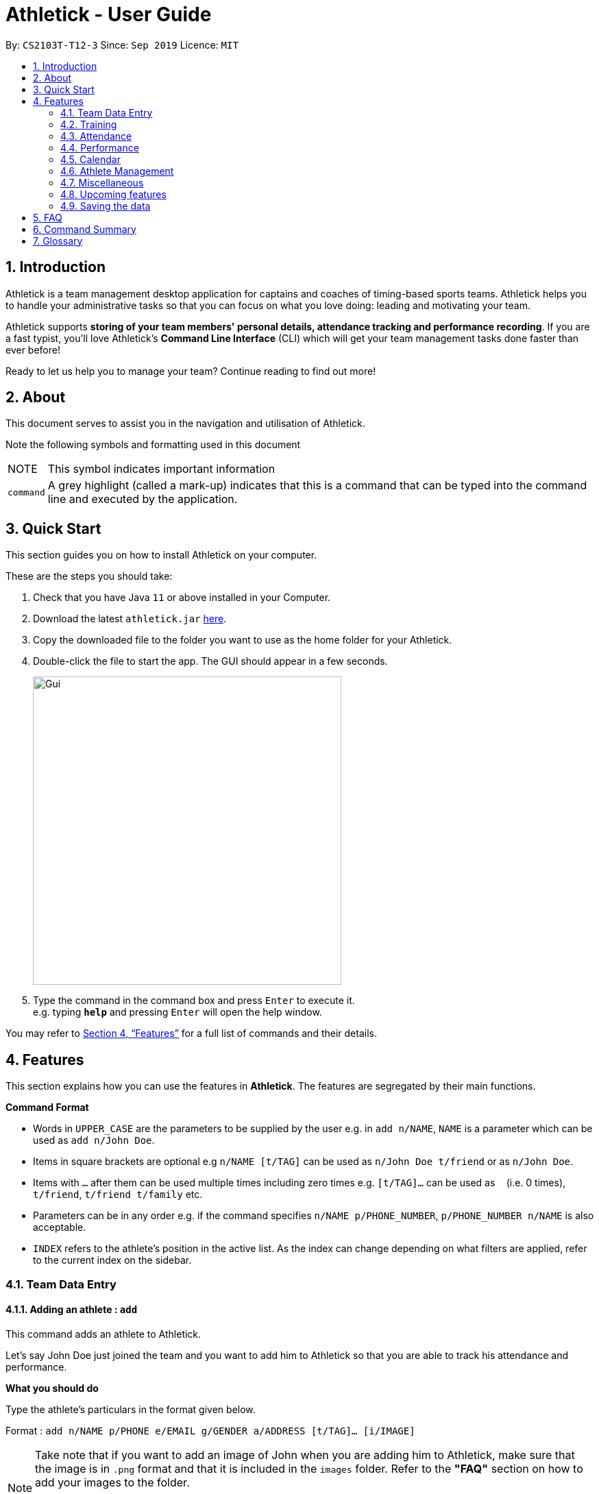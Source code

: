 = Athletick - User Guide
:site-section: UserGuide
:toc:
:toc-title:
:toc-placement: preamble
:sectnums:
:imagesDir: images
:stylesDir: stylesheets
:xrefstyle: full
:experimental:
ifdef::env-github[]
:tip-caption: :bulb:
:note-caption: :information_source:
endif::[]
:repoURL: https://github.com/AY1920S1-CS2103T-T12-3/main

By: `CS2103T-T12-3`      Since: `Sep 2019`      Licence: `MIT`

== Introduction

Athletick is a team management desktop application for captains and coaches of timing-based sports teams. Athletick helps you to handle your administrative tasks so that you can focus on what you love doing: leading and motivating your team.

Athletick supports *storing of your team members' personal details, attendance tracking and performance recording*. If you are a fast typist, you'll love Athletick's *Command Line Interface* (CLI) which will get your team management tasks done faster than ever before!

Ready to let us help you to manage your team? Continue reading to find out more!

== About

This document serves to assist you in the navigation and utilisation of Athletick.

Note the following symbols and formatting used in this document

[horizontal]

NOTE:: This symbol indicates important information

`command`:: A grey highlight (called a mark-up) indicates that this is a command that can be typed into the
command line and executed by the application.

== Quick Start
This section guides you on how to install Athletick on your computer.

These are the steps you should take:

.  Check that you have Java `11` or above installed in your Computer.

.  Download the latest `athletick.jar` link:{repoURL}/releases[here].

.  Copy the downloaded file to the folder you want to use as the home folder for your Athletick.

.  Double-click the file to start the app. The GUI should appear in a few seconds.
+
image::Gui.png[width=450]

.  Type the command in the command box and press kbd:[Enter] to execute it. +
e.g. typing *`help`* and pressing kbd:[Enter] will open the help window.
//To be included at a later milestone
//.  Some example commands you can try:
//
//* *`list`* : lists all contacts
//* **`add`**`n/John Doe p/98765432 e/johnd@example.com a/John street, block 123, #01-01` : adds a contact named `John Doe` to the Address Book.
//* **`delete`**`3` : deletes the 3rd contact shown in the current list
//* *`exit`* : exits the app

You may refer to <<Features>> for a full list of commands and their details.

[[Features]]
== Features

This section explains how you can use the features in *Athletick*.
The features are segregated by their main functions.

====
*Command Format*

* Words in `UPPER_CASE` are the parameters to be supplied by the user e.g. in `add n/NAME`, `NAME` is a parameter which can be used as `add n/John Doe`.
* Items in square brackets are optional e.g `n/NAME [t/TAG]` can be used as `n/John Doe t/friend` or as `n/John Doe`.
* Items with `…`​ after them can be used multiple times including zero times e.g. `[t/TAG]...` can be used as `{nbsp}` (i.e. 0 times), `t/friend`, `t/friend t/family` etc.
* Parameters can be in any order e.g. if the command specifies `n/NAME p/PHONE_NUMBER`, `p/PHONE_NUMBER n/NAME` is also acceptable.
* `INDEX` refers to the athlete's position in the active list.
As the index can change depending on what filters are applied, refer to the current index on the sidebar.
//maybe provide picture
====

=== Team Data Entry

==== Adding an athlete : `add`

This command adds an athlete to Athletick.

Let's say John Doe just joined the team and you want to add him to Athletick so that you are able to track his
attendance and performance.

*What you should do*

Type the athlete's particulars in the format given below.

Format : `add n/NAME p/PHONE e/EMAIL g/GENDER a/ADDRESS [t/TAG]... [i/IMAGE]`

[NOTE]
====
Take note that if you want to add an image of John when you are adding him to Athletick, make sure that
the image is in `.png` format and that it is included in the `images` folder. Refer to the *"FAQ"* section on how to
add your images
to the folder.

You can include any number of tags (zero tags are also allowed) to an athlete and the addition of an image
is optional.
====

Example: `add n/John Doe p/98765432 e/johnd@example.com g/male a/311, Clementi Ave 2, #02-25 t/backstroke i/john.png`

image::beforeAdd.png[width=450]

*What you should see*

image::afterAdd.png[width=450]

If successfully added, the details of the added athlete will be displayed in the result box.

The added athlete will be shown at the bottom of the team list.

==== Deleting an athlete : `delete -p`

This command deletes an athlete from the list by their index.

*What you should do*

Let's say you want to remove Sun Yang from Athletick as he is no longer in the team. Type the delete command,
followed by the index of the athlete you wish to delete in the following format and press `Enter` to execute it.

Format: `delete -p INDEX`

Example: `delete -p 5`

[NOTE]
====
The index refers to the index number shown in the displayed person list.

The index must be a positive integer 1, 2, 3, …​
====

image::deleteperson_wsyd.png[width=450]

*What you should see*

.Notice that Sun Yang is no longer in the athlete list on the left sidebar.
image::deleteperson_wsys.png[width=450]

If successfully removed, the details of the removed athlete will be displayed in the result box.

The athlete should no longer be shown in the team list.

==== Editing an athlete : `edit`

This command edits the details of an existing athlete in Athletick.

All the details of an athlete (name, phone number, email, address, tags, image) can be edited.

*What you should do*

Type the edit command in the following format, using the relevant prefixes to edit the appropriate details.

Format: `edit INDEX n/[NAME] p/[PHONE] e/[EMAIL] a/[ADDRESS] t/[TAGS] i/[IMAGE]`

In order to edit Roy Balakrishnan's name to Shawn, type in the following.

Example: `edit 6 n/Shawn`

image::beforeEdit.png[width=450]

[NOTE]
====
The index refers to the index number shown in the displayed person list.

The index must be a positive integer 1, 2, 3, …​

At least one of the optional field must be provided.

When editing tags, the existing tags of the person will be removed i.e adding of tags is not cumulative.

You can remove all the person’s tags by typing `t/` without specifying any tags after it.

When editing the image, make sure that the image you are replacing with is in the `images` folder and the format is
in `.png`.
====

*What you should see*

image::afterEdit.png[width=450]

If successfully edited, the edited information of Roy (now Shawn) will be displayed in the result box.

The team list should also reflect Roy's new details.

=== Training
Athletick allows you to record your team's training sessions, so that you can track your team's attendance and look
at past training records.

Add a training session by indicating members present (see
<<Taking attendance of a training session by athletes present : `training`>>) or by indicating absent members
(see <<Taking attendance of a training session by members absent : `training -a`>>)

After adding a training session, you can look at past trainings to check attendance on that date.

==== Taking attendance of a training session by athletes present : `training`

This command saves a training session to Athletick, and marks the team members indicated as attended.

*What you should do*
Let's say you want to record a training session that took place on the 20th of October 2019 and only Alex and David
attended. Type in the training command, date and the indexes of athletes who attended in the following format and press `Enter` to execute it.

Format : `training [d/DDMMYYYY] #/INDEX [INDEX] [INDEX ] …`

NOTE: If no date is entered, the training will be recorded under today's date.

Examples : `training d/20102019 #/1 4` or `training #/1 3 4 7`

image::training_without_flag_before.png[width=450]
*What you should see*

image::training_without_flag_after.png[width=350]
If successfully added, the result box will display the following result.

==== Taking attendance of a training session by members absent : `training -a`

This command saves a training session to Athletick, and marks the team members indicated as absent.

*What you should do*
Let's say you want to record a training session that took place today and everyone attended except Charlotte. Type in
the training command, the absent flag, date and the indexes of athletes who were absent in the following format and press `Enter` to execute it.

Format : `training -a [d/DDMMYYYY] #/INDEX [INDEX] [INDEX ] …`

Examples : `training -a d/23112019 #/3 6` or `training -a #/2`

NOTE: If no date is entered, the training will be recorded under today's date.

image::training_with_flag_before.png[width=450]

*What you should see*

image::training_with_flag_after.png[width=350]
If successfully added, the result box will display the following result.

=== Attendance
To save you the trouble of manually checking your team member's attendance, Athletick has an attendance tracker that
checks your team's overall attendance rate as you record trainings.

After recording a training, you can check the attendance of an athlete
(see <<Check attendance of an athlete : `attendance`>>)
or check overall team attendance (see: <<Check overall attendance of team : ` view attendance` `Coming in v1.4`>>)

==== Check attendance of an athlete : `attendance`
This command allows you to check the attendance of an Athlete.

*What you should do*
Let's say you notice that Alex hasn't been attending recent trainings and would like to check on his overall
attendance rate. Type the attendance command, athlete index and press `Enter` to execute it.

Format : `attendance INDEX`

Examples: `attendance 1`

image::attendance_before.png[width=350]

*What you should see*

image::attendance_after.png[width=350]
If the command is successful, the athlete's name and attendance will be displayed in the result box.

==== Check overall attendance of team : ` view attendance` [Coming in v1.4]

=== Performance
To help you keep track of your team's performance,
Athletick has a built-in performance tracker for you record and analyse your team's performance.

// reference section
First, you will have to add an event.
After that, you can add records from timed trials under the event to start tracking their performance.

==== Adding an event : `event`

This command adds an event to *Athletick*, and will be used for storing your athletes’ performances.

*What you should do*

Let's say that you want to start recording performances for the `freestyle 50m` event. You will need to add
the `freestyle 50m` event to *Athletick* first.

Type the command in the following format and press `Enter` to execute it.

Format : `event NAME_OF_EVENT`

NOTE: Event names are case-insensitive (eg. `50**m** freestyle` and `50**M** freestyle` are considered
the same event)

Example: `event freestyle 50m`

image::addevent_wysd.png[width="450"]

*What you should see*

If successfully added, the result box (red box) will display the added event name as shown below.

Additionally, the feature box (orange box) will display the list of all your events. The event you just
added should be included in the list. In the example below, `freestyle 50m` appears at the bottom of the list.

image::addevent_wyss.png[width="450"]

==== Deleting an event : `delete -e`

This command removes an event from *Athletick*.
Records stored under this event will be deleted as well.

*What you should do*

Let's say that your team is no longer participating in the `backstroke 100m` event, and you want to remove it
from *Athletick*.

Type in the command in the following format and press `Enter` to execute it.

Format : `delete -e NAME_OF_EVENT`

Example: `delete -e backstroke 100m`

image::deleteevent_wysd.png[width="250"]

*What you should see*

If successfully deleted, the result box will display the deleted event name as shown below.
The event should no longer be in *Athletick*.

.Notice that the backstroke 100m event is no longer listed.
image::deleteevent_wyss.png[width="150"]

==== Adding an athlete's record : `performance`

This command records your athlete’s performance for a certain event, on a certain day, to *Athletick*.

You will need the event name, athlete’s index, date of performance and timing of performance.

NOTE: The event has to be created first. Otherwise, Athletick will prompt you to create that event.

Let's say you took a timed trial for Irfan on 22nd October 2019 under the freestyle 50m event,
and he took 23.47 seconds to complete it. Now you want to store this record in *Athletick*.

*What you should do*

As seen in the yellow box in the diagram below, Irfan is located at index 5 in the active list.

Type in the command below, like so in the red box in the same diagram, and press `Enter`.

Format : `performance INDEX e/EVENT_NAME d/DDMMYYYY t/TIMING`

Example : `performance 5 e/freestyle 50m d/02102019 t/23.47`

image::addperformance_wysd.png[width=450]

*What you should see*

If successfully added, the performance details will be displayed in the result box (red mark-up).

image::addperformance_wyss.png[width=350]

==== Viewings events : `view performance`

This command gives you an overview of what events you have stored in *Athletick*.

Let's say you want to know what events you have added to *Athletick*.

*What you should do*

Type `view performance` in the command box, and press `Enter` to execute it.

Format: `view performance`

image::viewperformance_wysd.png[width=350]

*What you should see*

If successfully executed, the success message will be displayed in the result box (red box).

The feature box (green box) will display all your events saved in *Athletick*.

image::viewperformance_wyss.png[width=450]

=== Calendar

To allow you to retrieve training and performance records using the date they were recorded on, Athletick has a calendar feature which provides 2 main functions:

. Displays an overview of training and performance records in a selected month (see <<Viewing the calendar : `view calendar`>> and <<Navigating the calendar to a specific month : `calendar MMYYYY`>>).

. Displays training and performance records entered on a specific date (see <<Viewing training / performance details for a specific date : `calendar DDMMYYYY`>>).

==== Viewing the calendar : `view calendar`

This command displays the calendar for the current month.

Let's say that you have been entering training and performance records into **Athletick** over the past few weeks in the current month (e.g October 2019), and you would like to find out which days of the month contain training or performance records.

*What you should do*

Type `view calender` into the command box, and press kbd:[Enter] to execute it.

image::calendar1.png[width=450]

*What you should see*

If successfully executed, the message "Viewing your calendar" will be displayed in the result box (red box).

Additionally, the feature box (yellow box) will display the calendar for the current month (e.g. October 2019).

image::calendar3.png[width=450]

With reference to the diagram below, **Header 1** displays today’s day and date. **Header 2** displays the month and year you are currently viewing.

image::calendarview_calendar.png[width=450]

You may use the left and right arrow icons beside header 2 to navigate to the previous or next month.

Days with training entries are marked with a green dot indicator, and days with performance entries are marked with a purple dot indicator. Days with both training and performance entries are marked with both indicators. Today's date (e.g. 31 October 2019) is marked with a blue circle.

==== Navigating the calendar to a specific month : `calendar MMYYYY`

This command allows you to display the calendar for a specific month of your choice.

You will need to specify the month and the year you would like to view.

Let's say that you would like to view the calendar containing training and performance records from 2 years ago (e.g. October 2017).

*What you should do*

Type in the command `calendar` followed by the desired month and year in the format `MMYYYY`.

Format: `calendar MMYYYY`

[NOTE]
====
`MM` provided has to be within the range `01` to `12` (`0` must be included in front of single-digit numbers) and `YYYY` provided has to be within the range 0001 to 9999 for the command to execute successfully.
====

Example: `calendar 102017`

Type `calendar 102017` into the command box, and press kbd:[enter] to execute it.

image::calendar5.png[width=350]

*What you should see*

If successfully executed, the message "Viewing calendar for: October 2017" will be displayed in the result box (red box).

Additionally, the feature box (yellow box) will display the calendar for the selected month and year (e.g. October 2017).

image::calendar7.png[width=450]

With reference to the diagram below, **Header 1** displays today’s day and date. **Header 2** displays the month and year you are currently viewing.

image::monthview_calendar.png[width=450]

You may use the left and right arrow icons beside header 2 to navigate to the previous or next month.

Days with training entries are marked with a green dot indicator, and days with performance entries are marked with a purple dot indicator. Days with both training and performance entries are marked with both indicators.

==== Viewing training / performance details for a specific date : `calendar DDMMYYYY`

This command displays the training and performance details entered on a specific date.

You will need to specify the day, month and the year you would like to view.

Let's say that you have entered both training and performance records into **Athletick** on 31 October 2019, and you would like to view these records.

*What you should do*

Type in the command `calendar` followed by the desired date in the format `DDMMYYYY`.

Format: `calendar DDMMYYYY`

[NOTE]
====
`MM` provided has to be within the range `01` to `12` (`0` must be included in front of single-digit numbers) and `YYYY` provided has to be within the range 0001 to 9999 for the command to execute successfully.

You should have either training or attendance records on the specified date entered into **Athletick**, otherwise no records will be displayed.
====

Example: `calendar 31102019`

Type `calendar 31102019` into the command box, and press kbd:[enter] to execute it.

image::calendar8.png[width=350]

*What you should see*

If successfully executed, the message "Viewing details for: 31st October 2019" will be displayed in the result box (red box).

Additionally, the feature box (yellow box) will display the training and performance details recorded on 31 October 2019.

image::calendar10.png[width=450]

In the event your list of attendance and performance records exceeds the size of the window, you may use the blue vertical scrollbar on the right of the feature box to scroll down.

With reference to the diagram below, **Attendance Pie Chart** indicates the overall team attendance percentage and the number of present and absent team members. **Attendance Table** displays your team members and whether they were present or absent. **Performance Statistic** indicates the total number of performance records and **Performance Table** displays the records for each event.

image::calendar11.png[width=450]

=== Athlete Management

==== Viewing more details of a team member : `select`

This command shows the profile of the athlete that you have selected.

Let's say you want to view David's personal information.

*What you should do*

Type in the command in the following format.

Format : `select INDEX`

Example : `select 4`

image::beforeSelect.png[width=450]

*What you should see*

The message “Person selected!” will be displayed in the result box to indicate that you have selected the
athlete.

In the feature box, the personal information of the athlete will be displayed as shown.

image::afterSelect.png[width=450]

[NOTE]
If the image of the selected athlete is not appearing as shown below, take note that the image file is not in the
`images` folder. You may refer to the *"FAQ"* section to know more on where to include the image files
which are going to be used and *Section 4.1.3. "Editing an athlete"* to understand further how to edit the image of an athlete.

image::noImage.png[width=450]

==== Sorting athletes alphabetically : `sort`

This command sorts your **Athletick** list alphabetically by the athletes' name.

Let's say you have just added 2 new athletes named Aaron and Bala. These new athletes are added to the bottom of the list.
Now you want to sort the list to put these players in their correct positions alphabetically.

[NOTE]
====
The `sort` command is case-insensitive.

This command will change your athletes’ index numbers.
====

*What you should do*

Type `sort` into the command box and press kbd:[Enter] to execute it.

Format : `sort`

image::sort1.png[width=450]

*What you should see*

If successfully executed, the message "Sorted your team list in alphabetical order." will be displayed in the result box (red box).

Additionally, your newly added athletes (Aaron and Bala) are now in their correct positions and the index numbers of all your athletes in the list have been updated.


image::sort2.png[width=450]

==== Filtering athletes by their tags : `filter`

This command filters your athletes based on their tags.

[NOTE]
====
This command will change your athletes’ `INDEX`.

This command is case-insensitive, so filtering by `captain` and `Captain` will give the same result.
====

Let's say you want to see which athletes are butterfly swimmers
(ie. you want to filter by the `butterfly` tag).

*What you should do*

Type in the following command and press `Enter`.

Format : `filter TAG [TAG]...`

Example: `filter butterfly`

image::filter_wysd.png[width=450]

*What you should see*

If successfully executed,
the message "x persons listed!" will be displayed in the result box (red box), where x is the number of
athletes that match the tag you filtered by.

Additionally, the athlete list (orange box) will contain only the athletes that have the tag you filtered
by.

In the example given below, 3 athletes have the `butterfly` tag.

.Note that the index numbers of the athletes in the filtered list may differ from that of the unfiltered list (refer to the diagram below for an explanation).
image::filter_wyss.png[width=450]

The diagram below shows the change in the active list (from unfiltered to filtered) when the filter is
applied.
Notice that the index of some athletes have changed (eg. Joseph Schooling has changed from 3 to 2).

image::filter_change.png[width="395"]

==== Finding athletes by their name : `find`

This command find athletes whose name contains any of the given keywords.

[NOTE]
====

The `find` command is case-insensitive.

This command will change your athletes’ index numbers.

Only full keyword matches are accepted (eg. to find `Joseph Schooling`, you need to search
for `Joseph` or `Schooling`, but *not `Jo`*.

====

Let's say that you want to find Joseph Schooling from your long list of athletes.

*What you should do*

Type in the find command, followed by the keywords you want to find.

Format : `find KEYWORD [MORE_KEYWORDS]`

Example : `find joseph`

image::find_wysd.png[width="400"]

*What you should see*

If successfully executed, he athlete list in the left sidebar should only display athletes whose name
contains the given keywords.

The result box should should also show the number of athletes in the results.

.Notice that Joseph Tan is also in the result as his name has 'Joseph'.
image::find_wyss.png[width="400"]

=== Miscellaneous

==== Clear all data : `clear`

This command clears all the existing data in Athletick.

It deletes all players, trainings, attendance, events and performances.

*What you should do*

Type the clear command.

Format : `clear`

*What you should see*

// insert picture

The following prompt will show if data was successfully cleared.

==== Get help on how to use Athletick: `help`

This command provides a user guide for Athletick.

*What you should do*

Type the help command.

Format: `help`

*What you should see*

image::help.png[width="350"]

A pop up box will appear, with a link to the user guide on Athletick.

==== Undoing a previous command : `undo`

This command restores Athletick to the state before the previous command was executed.

[NOTE]
====
Take note that the `undo` feature only applies to undoable commands.
Undoable commands include: `add`, `delete`, `edit`, `clear`, `training`, `event` and `performance`.

The `undo` command will not be able to undo non-undoable commands.
Let’s say you have executed a `list` command to list out all the athletes information in Athletick.
If you were to execute the `undo` command now, the `undo` command will fail because `list` is not an undoable command,
and that no undoable commands were executed before this.

The `undo` command will reverse the latest command that can be undone.
Let’s say you have executed the `delete` command, followed by the `list` command.
Since `list` command is not an undoable command, if you were to execute `undo`
command now, you will thus reverse the `delete` command.

The `undo` command reverses previous commands in reverse chronological order.
Let’s say you have executed the `edit` command, followed by the `delete` command. If you were
to execute `undo` command now, you will reverse the `delete` command. Executing `undo` again
will then reverse the `edit` command.
====

Let’s say you have accidentally deleted an athlete’s contact (Mohamad Ali) from your list.
Instead of having to re-enter Mohamad Ali’s contact information all over again,
you can easily restore all of Mohamad Ali’s details by executing the command `undo` to
undo the `delete` command that you have just entered.

*What you should do*

With Mohamad Ali's contact information deleted, the current list has 7 people. Type `undo` into the command box, and
press Enter to execute it.

Format : `undo`

image::Undo.png[width=450]


*What you should see*

The result box will display a success message and you can check that
Mohamad Ali’s contact information is visible in the list again!

image::AfterUndo.png[width=450]

==== Redoing an `undo` command : `redo`

This command reverses the most recent `undo` command.

[NOTE]
====
The `redo` command can only be executed immediately after an `undo` command.
Let’s say that you have executed the `undo` command to undo a previous command that you have previously executed.
You then execute the `list` command to view your list.
Executing the `redo` command now will fail because your previous command was not an `undo` command.

The `redo` command reverses previous `undo` commands in reverse chronological order.
Let’s say that you have executed the `clear` command, followed by the `add` command.
Executing the `undo` command now will reverse the `add` command.
Executing the `undo` command again will reverse the `clear` command as well.
Following this, executing the `redo` command will reverse the most recent `undo` command and re-execute the `clear`
command.
Executing the `redo` command again will reverse the second most recent `undo` command and re-execute the `add` command.
====

Let’s say you have executed the `delete` command to delete Mohamad Ali from your list.
You may undo this action and restore Mohamad Ali’s information by executing the `undo` command.



Then, if you decide that you want the contact to remain deleted after all,
you may very quickly do so by executing the `redo` command to reverse the `undo` command that you had just executed.

*What you should do*

With Mohamad Ali's contact information, the current list has 8 people. Type `redo` into the command box, and press
Enter to execute it.

Format : `redo`

image::Redo.png[width=450]
*What you should see*

The result box will display a success message.
Furthermore, the list now only has 7 people and Mohamad Ali is once again gone from the list!

image::AfterRedo.png[width=450]

=== Upcoming features

==== Team roster [coming in v2.0]

==== Performance tracker [coming in v2.0]

==== Importing data : `import` [coming in v2.0]

==== Exporting data : `export` [coming in v2.0]

=== Saving the data

Athletick data are saved in the hard disk automatically after any command that changes the data.

There is no need to save manually.

== FAQ

*Q*: How do I transfer my data to another Computer? +
*A*: Install the app in the other computer and overwrite the empty data file it creates with the file that contains the data of your previous Athletick folder.

*Q*: How do I add my image files to the `images` folder? +
*A*: Make sure that the `images` folder is in the same directory as the Athletick executable jar file. If the
`images` folder is not created, the following steps will guide you through the creating of the `images` folder and
how to add images into the folder:

* Create a folder named `images` in the same directory as your executable jar file.

image::creatingFile.png[width ="790"]

* Ensure that the file name is correct.

image::imageFile.png[width="790"]

* Add the image files that you want to use into the folder.

image::addingPhotos.png[width="790"]

== Command Summary

[horizontal]
Add athlete:: `add n/NAME p/PHONE e/EMAIL a/ADDRESS [t/TAG]... i/IMAGE`
Check attendance of an athlete:: `attendance INDEX`
Jump to a specific month and year on calendar:: `calendar MMYYYY`
View details for specific date on calendar:: `calendar DDMMYYYY`
Clear data:: `clear`
Edit athlete:: `edit INDEX [n/NAME] [p/PHONE] [e/EMAIL] [a/ADDRESS] [t/TAG]... i/IMAGE`
Add event:: `event EVENT_NAME`
Delete athlete:: `delete INDEX`
Filter athletes:: `filter TAG`
Find athletes:: `find KEYWORD [MORE_KEYWORDS]`
Get help:: `help`
Record performance:: `performance INDEX e/EVENT_NAME d/DDMMYYYY t/TIMING`
Redo an undone command:: `redo`
View athlete details:: `select INDEX`
Sort athletes:: `sort`
Take attendance (by present):: `training d/DDMMYYYY #/INDEX [INDEX]...`
Take attendance (by absent):: `training -a d/DDMMYYYY #/INDEX [INDEX]...`
Undo a command:: `undo`
View team's attendance:: `view attendance`
View calendar:: `view calendar`
View all created events:: `view performance`

== Glossary






